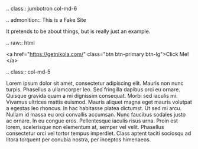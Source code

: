 #+BEGIN_COMMENT
.. title: Fake site
.. slug: index
.. date: 2017-12-26 17:59:10 UTC-05:00
.. tags: 
.. category: 
.. link: 
.. description: Fake Site version 1, welcome page!
.. type: text
#+END_COMMENT


.. class:: jumbotron col-md-6

.. admonition:: This is a Fake Site

    It pretends to be about things, but is really just an example.

    .. raw:: html

       <a href="https://getnikola.com/" class="btn btn-primary btn-lg">Click Me!</a>


.. class:: col-md-5

Lorem ipsum dolor sit amet, consectetur adipiscing elit. Mauris non nunc turpis.
Phasellus a ullamcorper leo. Sed fringilla dapibus orci eu ornare. Quisque
gravida quam a mi dignissim consequat. Morbi sed iaculis mi. Vivamus ultrices
mattis euismod. Mauris aliquet magna eget mauris volutpat a egestas leo rhoncus.
In hac habitasse platea dictumst. Ut sed mi arcu. Nullam id massa eu orci
convallis accumsan. Nunc faucibus sodales justo ac ornare. In eu congue eros.
Pellentesque iaculis risus urna. Proin est lorem, scelerisque non elementum at,
semper vel velit. Phasellus consectetur orci vel tortor tempus imperdiet. Class
aptent taciti sociosqu ad litora torquent per conubia nostra, per inceptos
himenaeos.
